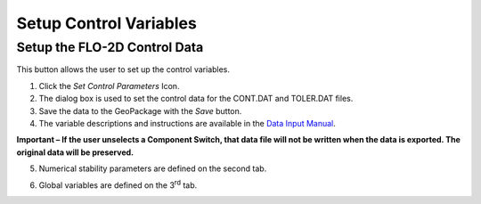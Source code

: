 Setup Control Variables
=======================

Setup the FLO-2D Control Data
-----------------------------

This button allows the user to set up the control variables.

.. image:: ../img/setupcontrolvariables1.png


1. Click the *Set Control Parameters* Icon.

2. The dialog box is used to set the control data for the CONT.DAT and
   TOLER.DAT files.

3. Save the data to the GeoPackage with the *Save* button.

4. The variable descriptions and instructions are available in the
   `Data Input Manual <file:///C:\Users\Public\Documents\FLO-2D%20PRO%20Documentation\flo_help\Manuals\Data%20Input%20Manual%20PRO.pdf>`__.

**Important – If the user unselects a Component Switch, that data file
will not be written when the data is exported. The original data will be
preserved.**

.. image:: ../img/setupcontrolvariables2.png


5. Numerical stability parameters are defined on the second tab.

.. image:: ../img/setupcontrolvariables3.png


6. Global variables are defined on the 3\ :sup:`rd` tab.

.. image:: ../img/setupcontrolvariables4.png

